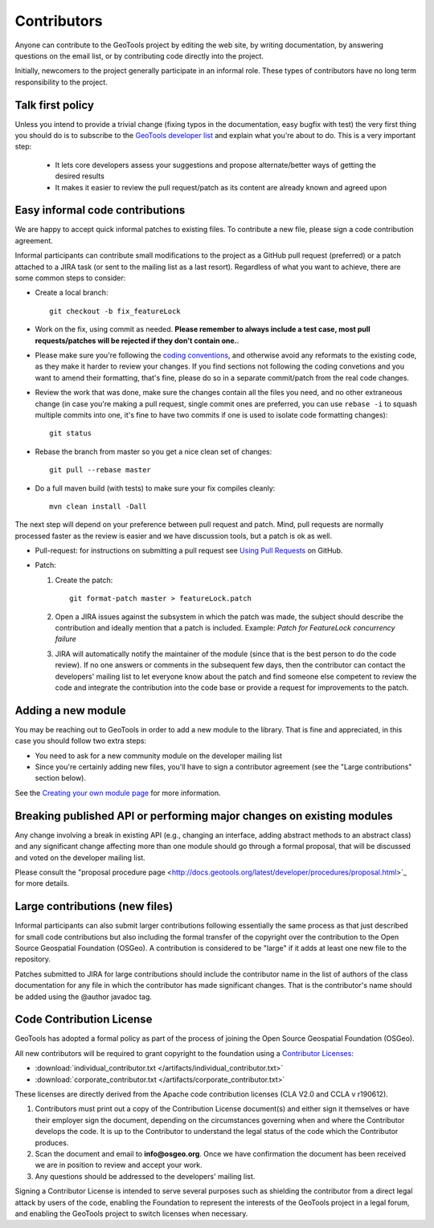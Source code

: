 Contributors
============

Anyone can contribute to the GeoTools project by editing the web site, by writing documentation, by answering questions on the email list, or by contributing code directly into the project.

Initially, newcomers to the project generally participate in an informal role. These types of contributors have no long term responsibility to the project.

Talk first policy
-----------------

Unless you intend to provide a trivial change (fixing typos in the documentation, easy bugfix with test) the very first thing you
should do is to subscribe to the `GeoTools developer list <http://docs.geotools.org/latest/developer/communication.html#geotools-devel>`_ and
explain what you're about to do. This is a very important step:
  
  * It lets core developers assess your suggestions and propose alternate/better ways of getting the desired results
  * It makes it easier to review the pull request/patch as its content are already known and agreed upon

Easy informal code contributions
--------------------------------

We are happy to accept quick informal patches to existing files. To contribute a new file, please sign a code contribution agreement.

Informal participants can contribute small modifications to the project as a GitHub pull request (preferred) or a patch attached to a JIRA task (or sent to the mailing list as a last resort).
Regardless of what you want to achieve, there are some common steps to consider:

* Create a local branch::

   git checkout -b fix_featureLock

* Work on the fix, using commit as needed. **Please remember to always include a test case, most pull requests/patches will be rejected if they don't contain one.**.

* Please make sure you're following the `coding conventions <http://docs.geotools.org/latest/developer/conventions/code/style.html>`_, and otherwise avoid any reformats to the existing code, as they make it harder to review your changes. If you find sections not following the coding convetions and you want to amend their formatting, that's fine, please do so in a separate commit/patch from the real code changes.

* Review the work that was done, make sure the changes contain all the files you need, and no other extraneous change (in case you're making a pull request, single commit ones are preferred, you can use ``rebase -i`` to squash multiple commits into one, it's fine to have two commits if one is used to isolate code formatting changes)::

   git status

* Rebase the branch from master so you get a nice clean set of changes::

   git pull --rebase master

* Do a full maven build (with tests) to make sure your fix compiles cleanly::

   mvn clean install -Dall

The next step will depend on your preference between pull request and patch. Mind, pull requests are normally 
processed faster as the review is easier and we have discussion tools, but a patch is ok as well.

* Pull-request: for instructions on submitting a pull request see `Using Pull Requests <https://help.github.com/articles/using-pull-requests>`_ on GitHub.

* Patch:


  #. Create the patch::

       git format-patch master > featureLock.patch

  #. Open a JIRA issues against the subsystem in which the patch was made, the subject should
     describe the contribution and ideally mention that a patch is included. Example: `Patch
     for FeatureLock concurrency failure`

  #. JIRA will automatically notify the maintainer of the module (since that is the best person to
     do the code review). If no one answers or comments in the subsequent few days, then the
     contributor can contact the developers' mailing list to let everyone know about the patch and
     find someone else competent to review the code and integrate the contribution into the code
     base or provide a request for improvements to the patch.

Adding a new module
-------------------

You may be reaching out to GeoTools in order to add a new module to the library. That is fine and appreciated, in this case you should follow two extra steps:

* You need to ask for a new community module on the developer mailing list
* Since you're certainly adding new files, you'll have to sign a contributor agreement (see the "Large contributions" section below).

See the `Creating your own module page <http://docs.geotools.org/latest/developer/procedures/create.html>`_ for more information.

Breaking published API or performing major changes on existing modules
----------------------------------------------------------------------

Any change involving a break in existing API (e.g., changing an interface, adding abstract methods to an abstract class) and
any significant change affecting more than one module should go through a formal proposal, that will be discussed and voted
on the developer mailing list.

Please consult the "proposal procedure page <http://docs.geotools.org/latest/developer/procedures/proposal.html>`_ for more details.


Large contributions (new files)
-------------------------------

Informal participants can also submit larger contributions following essentially the same process as that just described for small code contributions but also including the formal transfer of the copyright over the contribution to the Open Source Geospatial Foundation (OSGeo). A contribution is considered to be "large" if it adds at least one new file to the repository.

Patches submitted to JIRA for large contributions should include the contributor name in the list of authors of the class documentation for any file in which the contributor has made significant changes. That is the contributor's name should be added using the @author javadoc tag.

Code Contribution License
---------------------------

GeoTools has adopted a formal policy as part of the process of joining the Open Source Geospatial Foundation (OSGeo).

All new contributors will be required to grant copyright to the foundation using a `Contributor Licenses <http://www.osgeo.org/content/foundation/legal/licenses.html>`_:

* :download:`individual_contributor.txt </artifacts/individual_contributor.txt>`
* :download:`corporate_contributor.txt </artifacts/corporate_contributor.txt>`

These licenses are directly derived from the Apache code contribution licenses (CLA V2.0 and CCLA v r190612).

#. Contributors must print out a copy of the Contribution License document(s) and either sign it themselves or have their employer sign the document, depending on the circumstances governing when and where the Contributor develops the code. It is up to the Contributor to understand the legal status of the code which the Contributor produces.
#. Scan the document and email to **info@osgeo.org**. Once we have confirmation the document has
   been received we are in position to review and accept your work.
#. Any questions should be addressed to the developers' mailing list.

Signing a Contributor License is intended to serve several purposes such as shielding the contributor from a direct legal attack by users of the code, enabling the Foundation to represent the interests of the GeoTools project in a legal forum, and enabling the GeoTools project to switch licenses when necessary.
